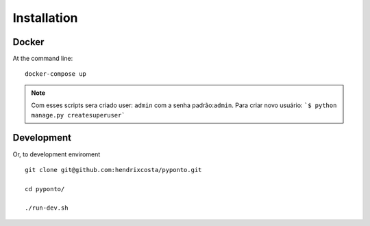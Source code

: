 ============
Installation
============

Docker
======

At the command line:

::

    docker-compose up

.. note:: Com esses scripts sera criado user: ``admin`` com a senha padrão:``admin``.
    Para criar novo usuário:  ```$ python manage.py createsuperuser```


Development
===========

Or, to development enviroment

::

    git clone git@github.com:hendrixcosta/pyponto.git

    cd pyponto/

    ./run-dev.sh